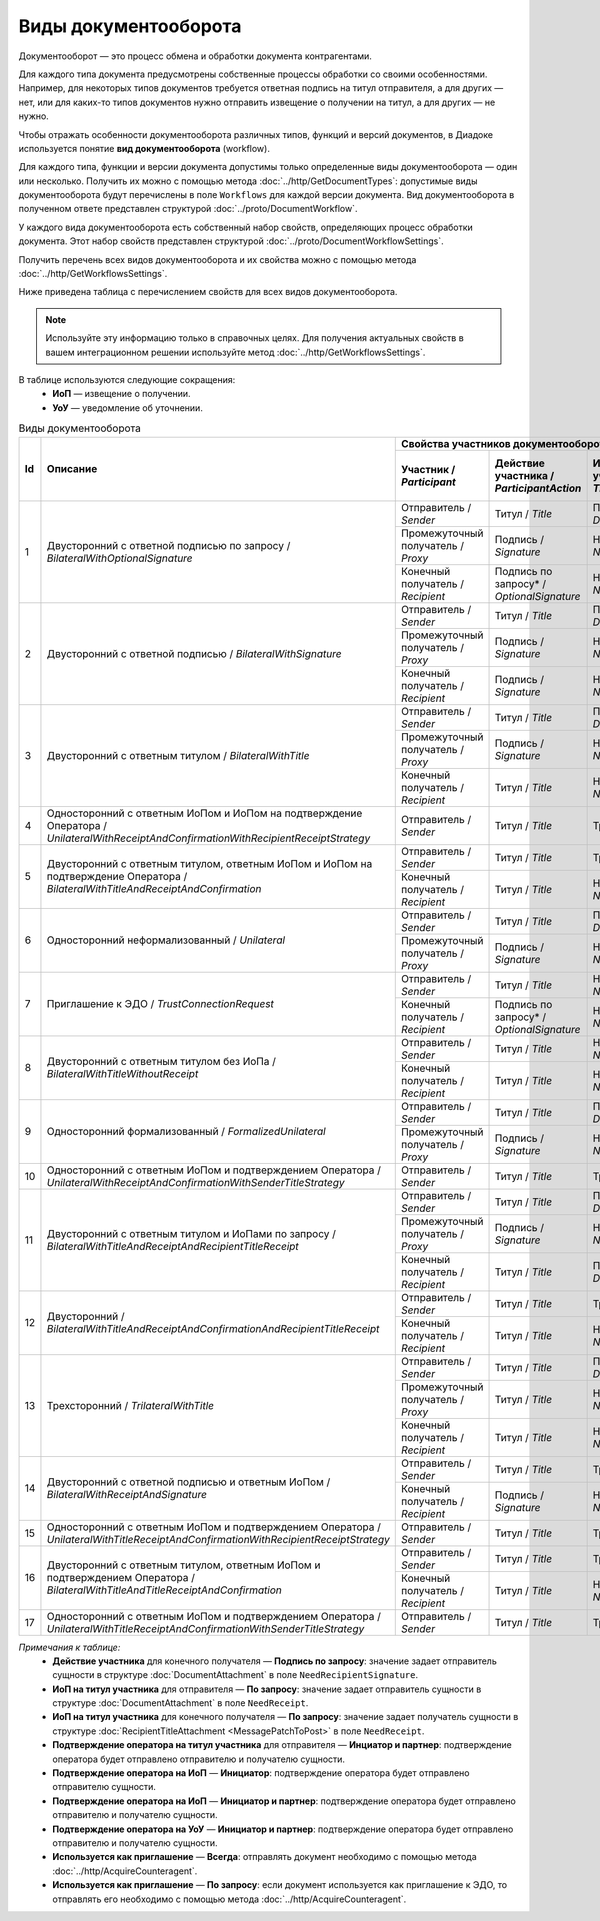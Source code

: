 ﻿Виды документооборота
=====================

Документооборот — это процесс обмена и обработки документа контрагентами.

Для каждого типа документа предусмотрены собственные процессы обработки со своими особенностями. Например, для некоторых типов документов требуется ответная подпись на титул отправителя, а для других — нет, или для каких-то типов документов нужно отправить извещение о получении на титул, а для других — не нужно.

Чтобы отражать особенности документооборота различных типов, функций и версий документов, в Диадоке используется понятие **вид документооборота** (workflow).

Для каждого типа, функции и версии документа допустимы только определенные виды документооборота — один или несколько. Получить их можно с помощью метода :doc:`../http/GetDocumentTypes`: допустимые виды документооборота будут перечислены в поле ``Workflows`` для каждой версии документа. Вид документооборота в полученном ответе представлен структурой :doc:`../proto/DocumentWorkflow`.

У каждого вида документооборота есть собственный набор свойств, определяющих процесс обработки документа. Этот набор свойств представлен структурой :doc:`../proto/DocumentWorkflowSettings`.

Получить перечень всех видов документооборота и их свойства можно с помощью метода :doc:`../http/GetWorkflowsSettings`.

Ниже приведена таблица с перечислением свойств для всех видов документооборота. 

.. note::
	Используйте эту информацию только в справочных целях. Для получения актуальных свойств в вашем интеграционном решении используйте метод :doc:`../http/GetWorkflowsSettings`.

В таблице используются следующие сокращения:
 - **ИоП** — извещение о получении.
 - **УоУ** — уведомление об уточнении.

.. table:: Виды документооборота
	
	+----+-------------------------------------------------------------------------+-----------------------------------------------------------------------------------------------------------------------------------------------------------+---------------------------------------+----------------------------------------------+---------------------------------------+------------------------------------+------------------------------------------------+--------------------------------------+-----------------------------------------------+----------------------+
	| Id | Описание                                                                | Свойства участников документооборота / *Participants*                                                                                                     | ИоП на подтверждение оператора /      | ИоП на подтверждение оператора на ИоП /      | Подтверждение оператора на ИоП /      | Ответное действие на УоУ /         | Подтверждение оператора на УоУ /               | Подтверждение оператора из роуминга  | Подтверждение оператора из роуминга на УоУ /  | Используется как     |
	|    |                                                                         +--------------------------+----------------------------+------------------------------+----------------------------------+---------------------------------+ *OperatorConfirmationReceiptBehavior* | *ReceiptOperatorConfirmationReceiptBehavior* | *ReceiptOperatorConfirmationBehavior* | *AmendmentRequestResponseBehavior* | *AmendmentRequestOperatorConfirmationBehavior* | на ИоП /                             | *AmendmentRequestRoamingConfirmationBehavior* | приглашение /        |
	|    |                                                                         | Участник /               | Действие участника /       | ИоП на титул участника /     | Подтверждение оператора          | Подтверждение оператора из      |                                       |                                              |                                       |                                    |                                                | *ReceiptRoamingConfirmationBehavior* |                                               | *InvitationBehavior* |
	|    |                                                                         | *Participant*            | *ParticipantAction*        | *TitleReceiptBehavior*       | на титул участника               | роуминга на титул участника     |                                       |                                              |                                       |                                    |                                                |                                      |                                               |                      |
	|    |                                                                         |                          |                            |                              | / *OperatorConfirmationBehavior* | / *RoamingConfirmationBehavior* |                                       |                                              |                                       |                                    |                                                |                                      |                                               |                      |
	+====+=========================================================================+==========================+============================+==============================+==================================+=================================+=======================================+==============================================+=======================================+====================================+================================================+======================================+===============================================+======================+
	| 1  | Двусторонний с ответной подписью по запросу /                           | Отправитель / *Sender*   | Титул / *Title*            | По запросу* / *DefineByUser* | Не требуется / *Never*           | Не требуется / *Never*          | Не требуется / *Never*                | Не требуется / *Never*                       | Не требуется / *Never*                | ИоП / *Receipt*                    | Не требуется / *Never*                         | Не требуется / *Never*               | Не требуется / *Never*                        | Нет / *Never*        |
	|    | *BilateralWithOptionalSignature*                                        +--------------------------+----------------------------+------------------------------+----------------------------------+---------------------------------+                                       |                                              |                                       |                                    |                                                |                                      |                                               |                      |
	|    |                                                                         | Промежуточный получатель | Подпись / *Signature*      | Не требуется / *Never*       | Не требуется / *Never*           | Не требуется / *Never*          |                                       |                                              |                                       |                                    |                                                |                                      |                                               |                      |
	|    |                                                                         | / *Proxy*                |                            |                              |                                  |                                 |                                       |                                              |                                       |                                    |                                                |                                      |                                               |                      |
	|    |                                                                         +--------------------------+----------------------------+------------------------------+----------------------------------+---------------------------------+                                       |                                              |                                       |                                    |                                                |                                      |                                               |                      |
	|    |                                                                         | Конечный получатель /    | Подпись по запросу* /      | Не требуется / *Never*       | Не требуется / *Never*           | Не требуется / *Never*          |                                       |                                              |                                       |                                    |                                                |                                      |                                               |                      |
	|    |                                                                         | *Recipient*              | *OptionalSignature*        |                              |                                  |                                 |                                       |                                              |                                       |                                    |                                                |                                      |                                               |                      |
	+----+-------------------------------------------------------------------------+--------------------------+----------------------------+------------------------------+----------------------------------+---------------------------------+---------------------------------------+----------------------------------------------+---------------------------------------+------------------------------------+------------------------------------------------+--------------------------------------+-----------------------------------------------+----------------------+
	| 2  | Двусторонний с ответной подписью /                                      | Отправитель / *Sender*   | Титул / *Title*            | По запросу* / *DefineByUser* | Не требуется / *Never*           | Не требуется / *Never*          | Не требуется / *Never*                | Не требуется / *Never*                       | Не требуется / *Never*                | ИоП / *Receipt*                    | Не требуется / *Never*                         | Не требуется / *Never*               | Не требуется / *Never*                        | Нет / *Never*        |
	|    | *BilateralWithSignature*                                                +--------------------------+----------------------------+------------------------------+----------------------------------+---------------------------------+                                       |                                              |                                       |                                    |                                                |                                      |                                               |                      |
	|    |                                                                         | Промежуточный получатель | Подпись / *Signature*      | Не требуется / *Never*       | Не требуется / *Never*           | Не требуется / *Never*          |                                       |                                              |                                       |                                    |                                                |                                      |                                               |                      |
	|    |                                                                         | / *Proxy*                |                            |                              |                                  |                                 |                                       |                                              |                                       |                                    |                                                |                                      |                                               |                      |
	|    |                                                                         +--------------------------+----------------------------+------------------------------+----------------------------------+---------------------------------+                                       |                                              |                                       |                                    |                                                |                                      |                                               |                      |
	|    |                                                                         | Конечный получатель /    | Подпись / *Signature*      | Не требуется / *Never*       | Не требуется / *Never*           | Не требуется / *Never*          |                                       |                                              |                                       |                                    |                                                |                                      |                                               |                      |
	|    |                                                                         | *Recipient*              |                            |                              |                                  |                                 |                                       |                                              |                                       |                                    |                                                |                                      |                                               |                      |
	+----+-------------------------------------------------------------------------+--------------------------+----------------------------+------------------------------+----------------------------------+---------------------------------+---------------------------------------+----------------------------------------------+---------------------------------------+------------------------------------+------------------------------------------------+--------------------------------------+-----------------------------------------------+----------------------+
	| 3  | Двусторонний с ответным титулом /                                       | Отправитель / *Sender*   | Титул / *Title*            | По запросу* / *DefineByUser* | Не требуется / *Never*           | Не требуется / *Never*          | Не требуется / *Never*                | Не требуется / *Never*                       | Не требуется / *Never*                | ИоП / *Receipt*                    | Не требуется / *Never*                         | Не требуется / *Never*               | Не требуется / *Never*                        | Нет / *Never*        |
	|    | *BilateralWithTitle*                                                    +--------------------------+----------------------------+------------------------------+----------------------------------+---------------------------------+                                       |                                              |                                       |                                    |                                                |                                      |                                               |                      |
	|    |                                                                         | Промежуточный получатель | Подпись / *Signature*      | Не требуется / *Never*       | Не требуется / *Never*           | Не требуется / *Never*          |                                       |                                              |                                       |                                    |                                                |                                      |                                               |                      |
	|    |                                                                         | / *Proxy*                |                            |                              |                                  |                                 |                                       |                                              |                                       |                                    |                                                |                                      |                                               |                      |
	|    |                                                                         +--------------------------+----------------------------+------------------------------+----------------------------------+---------------------------------+                                       |                                              |                                       |                                    |                                                |                                      |                                               |                      |
	|    |                                                                         | Конечный получатель /    | Титул / *Title*            | Не требуется / *Never*       | Не требуется / *Never*           | Не требуется / *Never*          |                                       |                                              |                                       |                                    |                                                |                                      |                                               |                      |
	|    |                                                                         | *Recipient*              |                            |                              |                                  |                                 |                                       |                                              |                                       |                                    |                                                |                                      |                                               |                      |
	+----+-------------------------------------------------------------------------+--------------------------+----------------------------+------------------------------+----------------------------------+---------------------------------+---------------------------------------+----------------------------------------------+---------------------------------------+------------------------------------+------------------------------------------------+--------------------------------------+-----------------------------------------------+----------------------+
	| 4  | Односторонний с ответным ИоПом и ИоПом                                  | Отправитель / *Sender*   | Титул / *Title*            | Требуется / *Always*         | Инциатор и партнер* /            | Не требуется / *Never*          | Требуется / *Always*                  | Требуется / *Always*                         | Инициатор* / *Initiator*              | Подтверждение оператора или ИоП /  | Инициатор и партнер* / *InitiatorCounterpart*  | Не требуется / *Never*               | Требуется / *Always*                          | Нет / *Never*        |
	|    | на подтверждение Оператора /                                            |                          |                            |                              | *InitiatorCounterpart*           |                                 |                                       |                                              |                                       | *OperatorConfirmation OR Receipt*  |                                                |                                      |                                               |                      |
	|    | *UnilateralWithReceiptAndConfirmationWithRecipientReceiptStrategy*      |                          |                            |                              |                                  |                                 |                                       |                                              |                                       |                                    |                                                |                                      |                                               |                      |
	+----+-------------------------------------------------------------------------+--------------------------+----------------------------+------------------------------+----------------------------------+---------------------------------+---------------------------------------+----------------------------------------------+---------------------------------------+------------------------------------+------------------------------------------------+--------------------------------------+-----------------------------------------------+----------------------+
	| 5  | Двусторонний с ответным титулом, ответным ИоПом и ИоПом                 | Отправитель / *Sender*   | Титул / *Title*            | Требуется / *Always*         | Инциатор и партнер* /            | Не требуется / *Never*          | Требуется / *Always*                  | Требуется / *Always*                         | Инициатор* / *Initiator*              | Подтверждение оператора или ИоП /  | Инициатор и партнер* / *InitiatorCounterpart*  | Не требуется / *Never*               | Требуется / *Always*                          | Нет / *Never*        |
	|    | на подтверждение Оператора /                                            |                          |                            |                              | *InitiatorCounterpart*           |                                 |                                       |                                              |                                       | *OperatorConfirmation OR Receipt*  |                                                |                                      |                                               |                      |
	|    | *BilateralWithTitleAndReceiptAndConfirmation*                           +--------------------------+----------------------------+------------------------------+----------------------------------+---------------------------------+                                       |                                              |                                       |                                    |                                                |                                      |                                               |                      |
	|    |                                                                         | Конечный получатель /    | Титул / *Title*            | Не требуется / *Never*       | Не требуется / *Never*           | Не требуется / *Never*          |                                       |                                              |                                       |                                    |                                                |                                      |                                               |                      |
	|    |                                                                         | *Recipient*              |                            |                              |                                  |                                 |                                       |                                              |                                       |                                    |                                                |                                      |                                               |                      |
	+----+-------------------------------------------------------------------------+--------------------------+----------------------------+------------------------------+----------------------------------+---------------------------------+---------------------------------------+----------------------------------------------+---------------------------------------+------------------------------------+------------------------------------------------+--------------------------------------+-----------------------------------------------+----------------------+
	| 6  | Односторонний неформализованный / *Unilateral*                          | Отправитель / *Sender*   | Титул / *Title*            | По запросу* / *DefineByUser* | Не требуется / *Never*           | Не требуется / *Never*          | Не требуется / *Never*                | Не требуется / *Never*                       | Не требуется / *Never*                | ИоП / *Receipt*                    | Не требуется / *Never*                         | Не требуется / *Never*               | Не требуется / *Never*                        | Нет / *Never*        |
	|    |                                                                         +--------------------------+----------------------------+------------------------------+----------------------------------+---------------------------------+                                       |                                              |                                       |                                    |                                                |                                      |                                               |                      |
	|    |                                                                         | Промежуточный получатель | Подпись / *Signature*      | Не требуется / *Never*       | Не требуется / *Never*           | Не требуется / *Never*          |                                       |                                              |                                       |                                    |                                                |                                      |                                               |                      |
	|    |                                                                         | / *Proxy*                |                            |                              |                                  |                                 |                                       |                                              |                                       |                                    |                                                |                                      |                                               |                      |
	+----+-------------------------------------------------------------------------+--------------------------+----------------------------+------------------------------+----------------------------------+---------------------------------+---------------------------------------+----------------------------------------------+---------------------------------------+------------------------------------+------------------------------------------------+--------------------------------------+-----------------------------------------------+----------------------+
	| 7  | Приглашение к ЭДО / *TrustConnectionRequest*                            | Отправитель / *Sender*   | Титул / *Title*            | Не требуется / *Never*       | Не требуется / *Never*           | Не требуется / *Never*          | Не требуется / *Never*                | Не требуется / *Never*                       | Не требуется / *Never*                | Нет / *None*                       | Не требуется / *Never*                         | Не требуется / *Never*               | Не требуется / *Never*                        | Всегда* / *Always*   |
	|    |                                                                         +--------------------------+----------------------------+------------------------------+----------------------------------+---------------------------------+                                       |                                              |                                       |                                    |                                                |                                      |                                               |                      |
	|    |                                                                         | Конечный получатель /    | Подпись по запросу* /      | Не требуется / *Never*       | Не требуется / *Never*           | Не требуется / *Never*          |                                       |                                              |                                       |                                    |                                                |                                      |                                               |                      |
	|    |                                                                         | *Recipient*              | *OptionalSignature*        |                              |                                  |                                 |                                       |                                              |                                       |                                    |                                                |                                      |                                               |                      |
	+----+-------------------------------------------------------------------------+--------------------------+----------------------------+------------------------------+----------------------------------+---------------------------------+---------------------------------------+----------------------------------------------+---------------------------------------+------------------------------------+------------------------------------------------+--------------------------------------+-----------------------------------------------+----------------------+
	| 8  | Двусторонний с ответным титулом без ИоПа /                              | Отправитель / *Sender*   | Титул / *Title*            | Не требуется / *Never*       | Не требуется / *Never*           | Не требуется / *Never*          | Не требуется / *Never*                | Не требуется / *Never*                       | Не требуется / *Never*                | ИоП / *Receipt*                    | Не требуется / *Never*                         | Не требуется / *Never*               | Не требуется / *Never*                        | По запросу* /        |
	|    | *BilateralWithTitleWithoutReceipt*                                      +--------------------------+----------------------------+------------------------------+----------------------------------+---------------------------------+                                       |                                              |                                       |                                    |                                                |                                      |                                               | *DefineByUser*       |
	|    |                                                                         | Конечный получатель /    | Титул / *Title*            | Не требуется / *Never*       | Не требуется / *Never*           | Не требуется / *Never*          |                                       |                                              |                                       |                                    |                                                |                                      |                                               |                      |
	|    |                                                                         | *Recipient*              |                            |                              |                                  |                                 |                                       |                                              |                                       |                                    |                                                |                                      |                                               |                      |
	+----+-------------------------------------------------------------------------+--------------------------+----------------------------+------------------------------+----------------------------------+---------------------------------+---------------------------------------+----------------------------------------------+---------------------------------------+------------------------------------+------------------------------------------------+--------------------------------------+-----------------------------------------------+----------------------+
	| 9  | Односторонний формализованный / *FormalizedUnilateral*                  | Отправитель / *Sender*   | Титул / *Title*            | По запросу* / *DefineByUser* | Не требуется / *Never*           | Не требуется / *Never*          | Не требуется / *Never*                | Не требуется / *Never*                       | Не требуется / *Never*                | ИоП / *Receipt*                    | Не требуется / *Never*                         | Не требуется / *Never*               | Не требуется / *Never*                        | Нет / *Never*        |
	|    |                                                                         +--------------------------+----------------------------+------------------------------+----------------------------------+---------------------------------+                                       |                                              |                                       |                                    |                                                |                                      |                                               |                      |
	|    |                                                                         | Промежуточный получатель | Подпись / *Signature*      | Не требуется / *Never*       | Не требуется / *Never*           | Не требуется / *Never*          |                                       |                                              |                                       |                                    |                                                |                                      |                                               |                      |
	|    |                                                                         | / *Proxy*                |                            |                              |                                  |                                 |                                       |                                              |                                       |                                    |                                                |                                      |                                               |                      |
	+----+-------------------------------------------------------------------------+--------------------------+----------------------------+------------------------------+----------------------------------+---------------------------------+---------------------------------------+----------------------------------------------+---------------------------------------+------------------------------------+------------------------------------------------+--------------------------------------+-----------------------------------------------+----------------------+
	| 10 | Односторонний с ответным ИоПом и подтверждением Оператора /             | Отправитель / *Sender*   | Титул / *Title*            | Требуется / *Always*         | Инциатор и партнер* /            | Не требуется / *Never*          | Требуется / *Always*                  | Требуется / *Always*                         | Инициатор* / *Initiator*              | Подтверждение оператора или ИоП /  | Инициатор и партнер* / *InitiatorCounterpart*  | Не требуется / *Never*               | Требуется / *Always*                          | Нет / *Never*        |
	|    | *UnilateralWithReceiptAndConfirmationWithSenderTitleStrategy*           |                          |                            |                              | *InitiatorCounterpart*           |                                 |                                       |                                              |                                       | *OperatorConfirmation OR Receipt*  |                                                |                                      |                                               |                      |
	+----+-------------------------------------------------------------------------+--------------------------+----------------------------+------------------------------+----------------------------------+---------------------------------+---------------------------------------+----------------------------------------------+---------------------------------------+------------------------------------+------------------------------------------------+--------------------------------------+-----------------------------------------------+----------------------+
	| 11 | Двусторонний с ответным титулом и ИоПами по запросу /                   | Отправитель / *Sender*   | Титул / *Title*            | По запросу* / *DefineByUser* | Не требуется / *Never*           | Не требуется / *Never*          | Не требуется / *Never*                | Не требуется / *Never*                       | Не требуется / *Never*                | ИоП / *Receipt*                    | Не требуется / *Never*                         | Не требуется / *Never*               | Не требуется / *Never*                        | Нет / *Never*        |
	|    | *BilateralWithTitleAndReceiptAndRecipientTitleReceipt*                  +--------------------------+----------------------------+------------------------------+----------------------------------+---------------------------------+                                       |                                              |                                       |                                    |                                                |                                      |                                               |                      |
	|    |                                                                         | Промежуточный получатель | Подпись / *Signature*      | Не требуется / *Never*       | Не требуется / *Never*           | Не требуется / *Never*          |                                       |                                              |                                       |                                    |                                                |                                      |                                               |                      |
	|    |                                                                         | / *Proxy*                |                            |                              |                                  |                                 |                                       |                                              |                                       |                                    |                                                |                                      |                                               |                      |
	|    |                                                                         +--------------------------+----------------------------+------------------------------+----------------------------------+---------------------------------+                                       |                                              |                                       |                                    |                                                |                                      |                                               |                      |
	|    |                                                                         | Конечный получатель /    | Титул / *Title*            | По запросу* / *DefineByUser* | Не требуется / *Never*           | Не требуется / *Never*          |                                       |                                              |                                       |                                    |                                                |                                      |                                               |                      |
	|    |                                                                         | *Recipient*              |                            |                              |                                  |                                 |                                       |                                              |                                       |                                    |                                                |                                      |                                               |                      |
	+----+-------------------------------------------------------------------------+--------------------------+----------------------------+------------------------------+----------------------------------+---------------------------------+---------------------------------------+----------------------------------------------+---------------------------------------+------------------------------------+------------------------------------------------+--------------------------------------+-----------------------------------------------+----------------------+
	| 12 | Двусторонний /                                                          | Отправитель / *Sender*   | Титул / *Title*            | Требуется / *Always*         | Инциатор и партнер* /            | Не требуется / *Never*          | Требуется / *Always*                  | Требуется / *Always*                         | Инициатор* / *Initiator*              | ИоП / *Receipt*                    | Не требуется / *Never*                         | Не требуется / *Never*               | Не требуется / *Never*                        | Нет / *Never*        |
	|    | *BilateralWithTitleAndReceiptAndConfirmationAndRecipientTitleReceipt*   |                          |                            |                              | *InitiatorCounterpart*           |                                 |                                       |                                              |                                       |                                    |                                                |                                      |                                               |                      |
	|    |                                                                         +--------------------------+----------------------------+------------------------------+----------------------------------+---------------------------------+                                       |                                              |                                       |                                    |                                                |                                      |                                               |                      |
	|    |                                                                         | Конечный получатель /    | Титул / *Title*            | Не требуется / *Never*       | Не требуется / *Never*           | Не требуется / *Never*          |                                       |                                              |                                       |                                    |                                                |                                      |                                               |                      |
	|    |                                                                         | *Recipient*              |                            |                              |                                  |                                 |                                       |                                              |                                       |                                    |                                                |                                      |                                               |                      |
	+----+-------------------------------------------------------------------------+--------------------------+----------------------------+------------------------------+----------------------------------+---------------------------------+---------------------------------------+----------------------------------------------+---------------------------------------+------------------------------------+------------------------------------------------+--------------------------------------+-----------------------------------------------+----------------------+
	| 13 | Трехсторонний / *TrilateralWithTitle*                                   | Отправитель / *Sender*   | Титул / *Title*            | По запросу* / *DefineByUser* | Не требуется / *Never*           | Не требуется / *Never*          | Не требуется / *Never*                | Не требуется / *Never*                       | Не требуется / *Never*                | ИоП / *Receipt*                    | Не требуется / *Never*                         | Не требуется / *Never*               | Не требуется / *Never*                        | Нет / *Never*        |
	|    |                                                                         +--------------------------+----------------------------+------------------------------+----------------------------------+---------------------------------+                                       |                                              |                                       |                                    |                                                |                                      |                                               |                      |
	|    |                                                                         | Промежуточный получатель | Титул / *Title*            | Не требуется / *Never*       | Не требуется / *Never*           | Не требуется / *Never*          |                                       |                                              |                                       |                                    |                                                |                                      |                                               |                      |
	|    |                                                                         | / *Proxy*                |                            |                              |                                  |                                 |                                       |                                              |                                       |                                    |                                                |                                      |                                               |                      |
	|    |                                                                         +--------------------------+----------------------------+------------------------------+----------------------------------+---------------------------------+                                       |                                              |                                       |                                    |                                                |                                      |                                               |                      |
	|    |                                                                         | Конечный получатель /    | Титул / *Title*            | Не требуется / *Never*       | Не требуется / *Never*           | Не требуется / *Never*          |                                       |                                              |                                       |                                    |                                                |                                      |                                               |                      |
	|    |                                                                         | *Recipient*              |                            |                              |                                  |                                 |                                       |                                              |                                       |                                    |                                                |                                      |                                               |                      |
	+----+-------------------------------------------------------------------------+--------------------------+----------------------------+------------------------------+----------------------------------+---------------------------------+---------------------------------------+----------------------------------------------+---------------------------------------+------------------------------------+------------------------------------------------+--------------------------------------+-----------------------------------------------+----------------------+
	| 14 | Двусторонний с ответной подписью и ответным ИоПом /                     | Отправитель / *Sender*   | Титул / *Title*            | Требуется / *Always*         | Не требуется / *Never*           | Не требуется / *Never*          | Не требуется / *Never*                | Не требуется / *Never*                       | Не требуется / *Never*                | ИоП / *Receipt*                    | Не требуется / *Never*                         | Не требуется / *Never*               | Не требуется / *Never*                        | Нет / *Never*        |
	|    | *BilateralWithReceiptAndSignature*                                      +--------------------------+----------------------------+------------------------------+----------------------------------+---------------------------------+                                       |                                              |                                       |                                    |                                                |                                      |                                               |                      |
	|    |                                                                         | Конечный получатель /    | Подпись / *Signature*      | Не требуется / *Never*       | Не требуется / *Never*           | Не требуется / *Never*          |                                       |                                              |                                       |                                    |                                                |                                      |                                               |                      |
	|    |                                                                         | *Recipient*              |                            |                              |                                  |                                 |                                       |                                              |                                       |                                    |                                                |                                      |                                               |                      |
	+----+-------------------------------------------------------------------------+--------------------------+----------------------------+------------------------------+----------------------------------+---------------------------------+---------------------------------------+----------------------------------------------+---------------------------------------+------------------------------------+------------------------------------------------+--------------------------------------+-----------------------------------------------+----------------------+
	| 15 | Односторонний с ответным ИоПом и подтверждением Оператора /             | Отправитель / *Sender*   | Титул / *Title*            | Требуется / *Always*         | Инциатор и партнер* /            | Требуется / *Always*            | Не требуется / *Never*                | Не требуется / *Never*                       | Инциатор и партнер* /                 | Подтверждение оператора /          | Инициатор и партнер* / *InitiatorCounterpart*  | Требуется / *Always*                 | Требуется / *Always*                          | Нет / *Never*        |
	|    | *UnilateralWithTitleReceiptAndConfirmationWithRecipientReceiptStrategy* |                          |                            |                              | *InitiatorCounterpart*           |                                 |                                       |                                              | *InitiatorCounterpart*                | *OperatorConfirmation*             |                                                |                                      |                                               |                      |
	+----+-------------------------------------------------------------------------+--------------------------+----------------------------+------------------------------+----------------------------------+---------------------------------+---------------------------------------+----------------------------------------------+---------------------------------------+------------------------------------+------------------------------------------------+--------------------------------------+-----------------------------------------------+----------------------+
	| 16 | Двусторонний с ответным титулом, ответным ИоПом                         | Отправитель / *Sender*   | Титул / *Title*            | Требуется / *Always*         | Инциатор и партнер* /            | Требуется / *Always*            | Не требуется / *Never*                | Не требуется / *Never*                       | Инциатор и партнер* /                 | Подтверждение оператора /          | Инициатор и партнер* / *InitiatorCounterpart*  | Требуется / *Always*                 | Требуется / *Always*                          | Нет / *Never*        |
	|    | и подтверждением Оператора /                                            |                          |                            |                              | *InitiatorCounterpart*           |                                 |                                       |                                              | *InitiatorCounterpart*                | *OperatorConfirmation*             |                                                |                                      |                                               |                      |
	|    | *BilateralWithTitleAndTitleReceiptAndConfirmation*                      +--------------------------+----------------------------+------------------------------+----------------------------------+---------------------------------+                                       |                                              |                                       |                                    |                                                |                                      |                                               |                      |
	|    |                                                                         | Конечный получатель /    | Титул / *Title*            | Не требуется / *Never*       | Не требуется / *Never*           | Не требуется / *Never*          |                                       |                                              |                                       |                                    |                                                |                                      |                                               |                      |
	|    |                                                                         | *Recipient*              |                            |                              |                                  |                                 |                                       |                                              |                                       |                                    |                                                |                                      |                                               |                      |
	+----+-------------------------------------------------------------------------+--------------------------+----------------------------+------------------------------+----------------------------------+---------------------------------+---------------------------------------+----------------------------------------------+---------------------------------------+------------------------------------+------------------------------------------------+--------------------------------------+-----------------------------------------------+----------------------+
	| 17 | Односторонний с ответным ИоПом и подтверждением Оператора /             | Отправитель / *Sender*   | Титул / *Title*            | Требуется / *Always*         | Инциатор и партнер* /            | Требуется / *Always*            | Не требуется / *Never*                | Не требуется / *Never*                       | Инциатор и партнер* /                 | Подтверждение оператора /          | Инициатор и партнер* / *InitiatorCounterpart*  | Требуется / *Always*                 | Требуется / *Always*                          | Нет / *Never*        |
	|    | *UnilateralWithTitleReceiptAndConfirmationWithSenderTitleStrategy*      |                          |                            |                              | *InitiatorCounterpart*           |                                 |                                       |                                              | *InitiatorCounterpart*                | *OperatorConfirmation*             |                                                |                                      |                                               |                      |
	+----+-------------------------------------------------------------------------+--------------------------+----------------------------+------------------------------+----------------------------------+---------------------------------+---------------------------------------+----------------------------------------------+---------------------------------------+------------------------------------+------------------------------------------------+--------------------------------------+-----------------------------------------------+----------------------+

*Примечания к таблице:*
 - **Действие участника** для конечного получателя — **Подпись по запросу**: значение задает отправитель сущности в структуре :doc:`DocumentAttachment` в поле ``NeedRecipientSignature``.
 - **ИоП на титул участника** для отправителя — **По запросу**: значение задает отправитель сущности в структуре :doc:`DocumentAttachment` в поле ``NeedReceipt``.
 - **ИоП на титул участника** для конечного получателя — **По запросу**: значение задает получатель сущности в структуре :doc:`RecipientTitleAttachment <MessagePatchToPost>` в поле ``NeedReceipt``.
 - **Подтверждение оператора на титул участника** для отправителя — **Инциатор и партнер**: подтверждение оператора будет отправлено отправителю и получателю сущности.
 - **Подтверждение оператора на ИоП** — **Инициатор**: подтверждение оператора будет отправлено отправителю сущности.
 - **Подтверждение оператора на ИоП** — **Инициатор и партнер**: подтверждение оператора будет отправлено отправителю и получателю сущности.
 - **Подтверждение оператора на УоУ** — **Инициатор и партнер**: подтверждение оператора будет отправлено отправителю и получателю сущности.
 - **Используется как приглашение** — **Всегда**: отправлять документ необходимо с помощью метода :doc:`../http/AcquireCounteragent`.
 - **Используется как приглашение** — **По запросу**: если документ используется как приглашение к ЭДО, то отправлять его необходимо с помощью метода :doc:`../http/AcquireCounteragent`.
